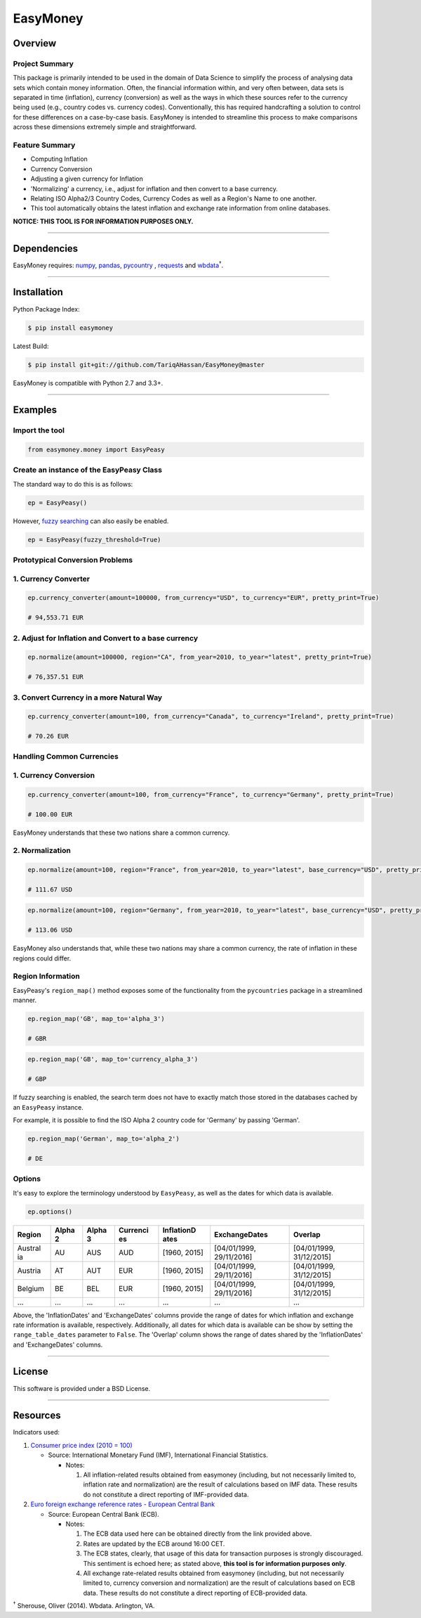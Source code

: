 EasyMoney
=========

|Build Status|

Overview
~~~~~~~~

Project Summary
'''''''''''''''

This package is primarily intended to be used in the domain of Data Science to simplify
the process of analysing data sets which contain money information. Often, the financial information
within, and very often between, data sets is separated in time (inflation), currency (conversion)
as well as the ways in which these sources refer to the currency being used (e.g., country codes vs. currency codes).
Conventionally, this has required handcrafting a solution to control for these differences on a case-by-case basis.
EasyMoney is intended to streamline this process to make comparisons across these dimensions
extremely simple and straightforward.


Feature Summary
'''''''''''''''

-  Computing Inflation
-  Currency Conversion
-  Adjusting a given currency for Inflation
-  'Normalizing' a currency, i.e., adjust for inflation and then convert
   to a base currency.
-  Relating ISO Alpha2/3 Country Codes, Currency Codes as well as a
   Region's Name to one another.
-  This tool automatically obtains the latest inflation and
   exchange rate information from online databases.

**NOTICE: THIS TOOL IS FOR INFORMATION PURPOSES ONLY.**

--------------

Dependencies
~~~~~~~~~~~~

EasyMoney requires: `numpy <http://www.numpy.org>`__,
`pandas <http://pandas.pydata.org>`__,
`pycountry <https://pypi.python.org/pypi/pycountry>`__ ,
`requests <http://docs.python-requests.org/en/master/>`__ and
`wbdata <https://github.com/OliverSherouse/wbdata>`__\ :superscript:`†`.

--------------

Installation
~~~~~~~~~~~~

Python Package Index:

.. code:: bash

    $ pip install easymoney

Latest Build:

.. code:: bash

    $ pip install git+git://github.com/TariqAHassan/EasyMoney@master

EasyMoney is compatible with Python 2.7 and 3.3+.

--------------

Examples
~~~~~~~~

Import the tool
'''''''''''''''

.. code:: python

    from easymoney.money import EasyPeasy

Create an instance of the EasyPeasy Class
'''''''''''''''''''''''''''''''''''''''''

The standard way to do this is as follows:

.. code:: python

    ep = EasyPeasy()

However, `fuzzy searching <https://github.com/seatgeek/fuzzywuzzy>`__
can also easily be enabled.

.. code:: python

    ep = EasyPeasy(fuzzy_threshold=True)

Prototypical Conversion Problems
''''''''''''''''''''''''''''''''

1. Currency Converter
'''''''''''''''''''''

.. code:: python

    ep.currency_converter(amount=100000, from_currency="USD", to_currency="EUR", pretty_print=True)

    # 94,553.71 EUR

2. Adjust for Inflation and Convert to a base currency
''''''''''''''''''''''''''''''''''''''''''''''''''''''

.. code:: python

    ep.normalize(amount=100000, region="CA", from_year=2010, to_year="latest", pretty_print=True)

    # 76,357.51 EUR

3. Convert Currency in a more Natural Way
'''''''''''''''''''''''''''''''''''''''''

.. code:: python

    ep.currency_converter(amount=100, from_currency="Canada", to_currency="Ireland", pretty_print=True)

    # 70.26 EUR

Handling Common Currencies
''''''''''''''''''''''''''

1. Currency Conversion
''''''''''''''''''''''

.. code:: python

    ep.currency_converter(amount=100, from_currency="France", to_currency="Germany", pretty_print=True)

    # 100.00 EUR

EasyMoney understands that these two nations share a common currency.

2. Normalization
''''''''''''''''

.. code:: python

    ep.normalize(amount=100, region="France", from_year=2010, to_year="latest", base_currency="USD", pretty_print=True)

    # 111.67 USD

.. code:: python

    ep.normalize(amount=100, region="Germany", from_year=2010, to_year="latest", base_currency="USD", pretty_print=True)

    # 113.06 USD

EasyMoney also understands that, while these two nations may share a
common currency, the rate of inflation in these regions could differ.

Region Information
''''''''''''''''''

EasyPeasy's ``region_map()`` method exposes some of the functionality
from the ``pycountries`` package in a streamlined manner.

.. code:: python

    ep.region_map('GB', map_to='alpha_3')

    # GBR

.. code:: python

    ep.region_map('GB', map_to='currency_alpha_3')

    # GBP

If fuzzy searching is enabled, the search term does not have to exactly
match those stored in the databases cached by an ``EasyPeasy`` instance.

For example, it is possible to find the ISO Alpha 2 country code for
'Germany' by passing 'German'.

.. code:: python

    ep.region_map('German', map_to='alpha_2')

    # DE

Options
'''''''

It's easy to explore the terminology understood by ``EasyPeasy``, as
well as the dates for which data is available.

.. code:: python

    ep.options()

+---------+-------+-------+----------+------------+-------------------+-------------------+
| Region  | Alpha | Alpha | Currenci | InflationD | ExchangeDates     | Overlap           |
|         | 2     | 3     | es       | ates       |                   |                   |
+=========+=======+=======+==========+============+===================+===================+
| Austral | AU    | AUS   | AUD      | [1960,     | [04/01/1999,      | [04/01/1999,      |
| ia      |       |       |          | 2015]      | 29/11/2016]       | 31/12/2015]       |
+---------+-------+-------+----------+------------+-------------------+-------------------+
| Austria | AT    | AUT   | EUR      | [1960,     | [04/01/1999,      | [04/01/1999,      |
|         |       |       |          | 2015]      | 29/11/2016]       | 31/12/2015]       |
+---------+-------+-------+----------+------------+-------------------+-------------------+
| Belgium | BE    | BEL   | EUR      | [1960,     | [04/01/1999,      | [04/01/1999,      |
|         |       |       |          | 2015]      | 29/11/2016]       | 31/12/2015]       |
+---------+-------+-------+----------+------------+-------------------+-------------------+
| ...     | ...   | ...   | ...      | ...        | ...               | ...               |
+---------+-------+-------+----------+------------+-------------------+-------------------+

Above, the 'InflationDates' and 'ExchangeDates' columns provide the
range of dates for which inflation and exchange rate information is
available, respectively. Additionally, all dates for which data is
available can be show by setting the ``range_table_dates`` parameter to
``False``. The 'Overlap' column shows the range of dates shared by the
'InflationDates' and 'ExchangeDates' columns.

--------------

License
~~~~~~~~~

This software is provided under a BSD License.

--------------

Resources
~~~~~~~~~

Indicators used:

1. `Consumer price index (2010 =
   100) <http://data.worldbank.org/indicator/FP.CPI.TOTL>`__

   -  Source: International Monetary Fund (IMF), International Financial
      Statistics.

      -  Notes:

         1. All inflation-related results obtained from easymoney
            (including, but not necessarily limited to, inflation rate
            and normalization) are the result of calculations based on
            IMF data. These results do not constitute a direct reporting
            of IMF-provided data.

2. `Euro foreign exchange reference rates - European Central
   Bank <https://www.ecb.europa.eu/stats/exchange/eurofxref/html/index.en.html>`__

   -  Source: European Central Bank (ECB).

      -  Notes:

         1. The ECB data used here can be obtained directly from the
            link provided above.
         2. Rates are updated by the ECB around 16:00 CET.
         3. The ECB states, clearly, that usage of this data for
            transaction purposes is strongly discouraged. This sentiment
            is echoed here; as stated above, **this tool is for
            information purposes only**.
         4. All exchange rate-related results obtained from easymoney
            (including, but not necessarily limited to, currency
            conversion and normalization) are the result of calculations
            based on ECB data. These results do not constitute a direct
            reporting of ECB-provided data.

:superscript:`†` Sherouse, Oliver (2014). Wbdata. Arlington, VA.

.. |Build Status| image:: https://travis-ci.org/TariqAHassan/EasyMoney.svg?branch=master
   :target: https://travis-ci.org/TariqAHassan/EasyMoney
